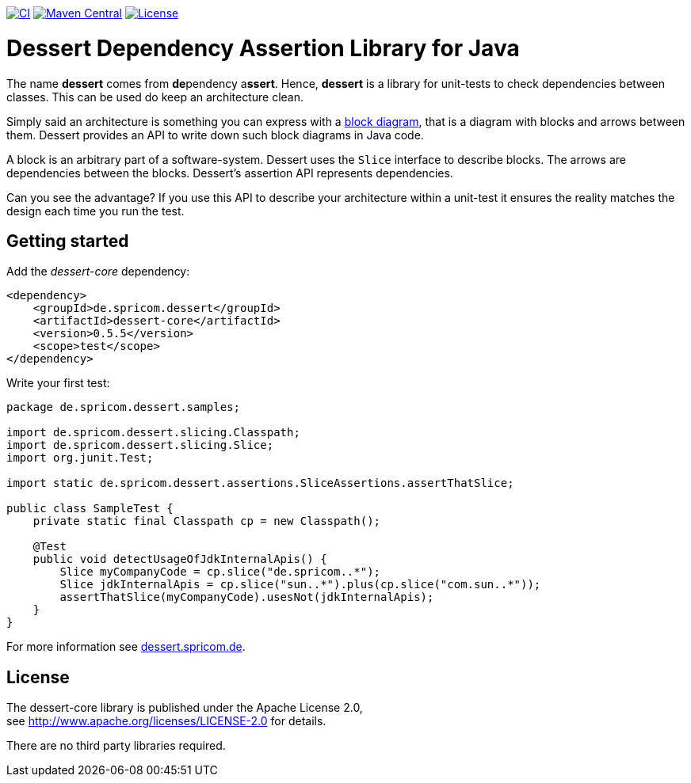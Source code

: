 image:https://github.com/hajo70/dessert-core/actions/workflows/maven.yml/badge.svg[CI, link=https://github.com/hajo70/dessert-core/actions/workflows/maven.yml?query=branch%3Amaster++]
image:https://maven-badges.herokuapp.com/maven-central/de.spricom.dessert/dessert-core/badge.svg[Maven Central, link=https://search.maven.org/search?q=g%3Ade.spricom.dessert%20a%3Adessert-core]
image:https://img.shields.io/github/license/hajo70/dessert-core.svg[License, link=https://github.com/hajo70/dessert-core/blob/master/LICENSE.md]

= Dessert Dependency Assertion Library for Java

The name *dessert* comes from **de**pendency a**ssert**.
Hence, *dessert* is a library for unit-tests to check dependencies between classes.
This can be used do keep an architecture clean.

Simply said an architecture is something you can express with
a https://en.wikipedia.org/wiki/Block_diagram[block diagram],
that is a diagram with blocks and arrows between them.
Dessert provides an API to write down such block diagrams in Java code.

A block is an arbitrary part of a software-system. Dessert uses
the `Slice` interface to describe blocks. The arrows are
dependencies between the blocks. Dessert's assertion API represents
dependencies.

Can you see the advantage? If you use this API to describe your
architecture within a unit-test it ensures the reality matches
the design each time you run the test.

== Getting started

Add the _dessert-core_ dependency:

----
<dependency>
    <groupId>de.spricom.dessert</groupId>
    <artifactId>dessert-core</artifactId>
    <version>0.5.5</version>
    <scope>test</scope>
</dependency>
----

Write your first test:
[code, java]
----
package de.spricom.dessert.samples;

import de.spricom.dessert.slicing.Classpath;
import de.spricom.dessert.slicing.Slice;
import org.junit.Test;

import static de.spricom.dessert.assertions.SliceAssertions.assertThatSlice;

public class SampleTest {
    private static final Classpath cp = new Classpath();

    @Test
    public void detectUsageOfJdkInternalApis() {
        Slice myCompanyCode = cp.slice("de.spricom..*");
        Slice jdkInternalApis = cp.slice("sun..*").plus(cp.slice("com.sun..*"));
        assertThatSlice(myCompanyCode).usesNot(jdkInternalApis);
    }
}
----

For more information see https://dessert.spricom.de/[dessert.spricom.de].

== License

The dessert-core library is published under the Apache License 2.0, +
see http://www.apache.org/licenses/LICENSE-2.0 for details.

There are no third party libraries required.